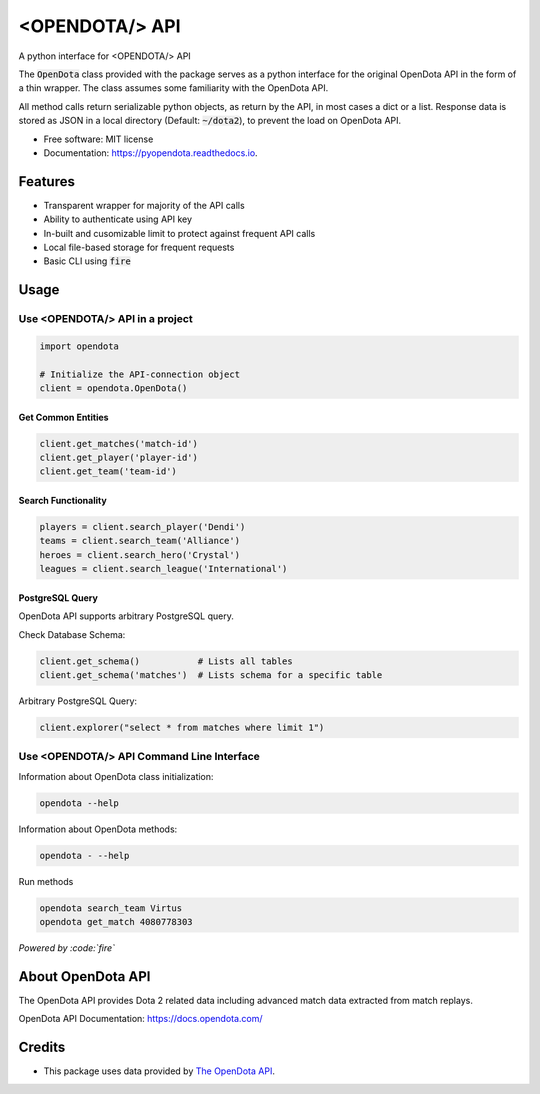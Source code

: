 ===============
<OPENDOTA/> API
===============


.. image:: https://img.shields.io/pypi/v/pyopendota?color=success
        :target: https://pypi.python.org/pypi/pyopendota

.. image:: https://readthedocs.org/projects/pyopendota/badge/?version=latest
        :target: https://pyopendota.readthedocs.io/en/latest/?version=latest
        :alt: Documentation Status

.. image:: https://img.shields.io/pypi/pyversions/pyopendota
        :target: https://pypi.python.org/pypi/pyopendota
        :alt: Python Version Support

.. image:: https://img.shields.io/github/issues/hrishikeshrt/pyopendota
        :target: https://github.com/hrishikeshrt/pyopendota/issues
        :alt: GitHub Issues

.. image:: https://img.shields.io/github/followers/hrishikeshrt?style=social
        :target: https://github.com/hrishikeshrt
        :alt: GitHub Followers

.. image:: https://img.shields.io/twitter/follow/hrishikeshrt?style=social
        :target: https://twitter.com/hrishikeshrt
        :alt: Twitter Followers

A python interface for <OPENDOTA/> API

The :code:`OpenDota` class provided with the package serves as a python
interface for the original OpenDota API in the form of a thin wrapper.
The class assumes some familiarity with the OpenDota API.

All method calls return serializable python objects, as return by the API,
in most cases a dict or a list. Response data is stored as JSON in a local
directory (Default: :code:`~/dota2`), to prevent the load on OpenDota API.


* Free software: MIT license
* Documentation: https://pyopendota.readthedocs.io.


Features
========

* Transparent wrapper for majority of the API calls
* Ability to authenticate using API key
* In-built and cusomizable limit to protect against frequent API calls
* Local file-based storage for frequent requests
* Basic CLI using :code:`fire`

Usage
=====

Use <OPENDOTA/> API in a project
--------------------------------

.. code-block:: python

    import opendota

    # Initialize the API-connection object
    client = opendota.OpenDota()

Get Common Entities
^^^^^^^^^^^^^^^^^^^

.. code-block:: python

    client.get_matches('match-id')
    client.get_player('player-id')
    client.get_team('team-id')

Search Functionality
^^^^^^^^^^^^^^^^^^^^

.. code-block:: python

    players = client.search_player('Dendi')
    teams = client.search_team('Alliance')
    heroes = client.search_hero('Crystal')
    leagues = client.search_league('International')

PostgreSQL Query
^^^^^^^^^^^^^^^^

OpenDota API supports arbitrary PostgreSQL query.

Check Database Schema:

.. code-block:: python

    client.get_schema()           # Lists all tables
    client.get_schema('matches')  # Lists schema for a specific table

Arbitrary PostgreSQL Query:

.. code-block:: python

    client.explorer("select * from matches where limit 1")


Use <OPENDOTA/> API Command Line Interface
------------------------------------------

Information about OpenDota class initialization:

.. code-block:: console

    opendota --help

Information about OpenDota methods:

.. code-block:: console

    opendota - --help

Run methods

.. code-block:: console

    opendota search_team Virtus
    opendota get_match 4080778303

*Powered by :code:`fire`*


About OpenDota API
==================

The OpenDota API provides Dota 2 related data including advanced match data
extracted from match replays.

OpenDota API Documentation: https://docs.opendota.com/


Credits
=======

* This package uses data provided by `The OpenDota API`_.

.. _`The OpenDota API`: https://docs.opendota.com/
